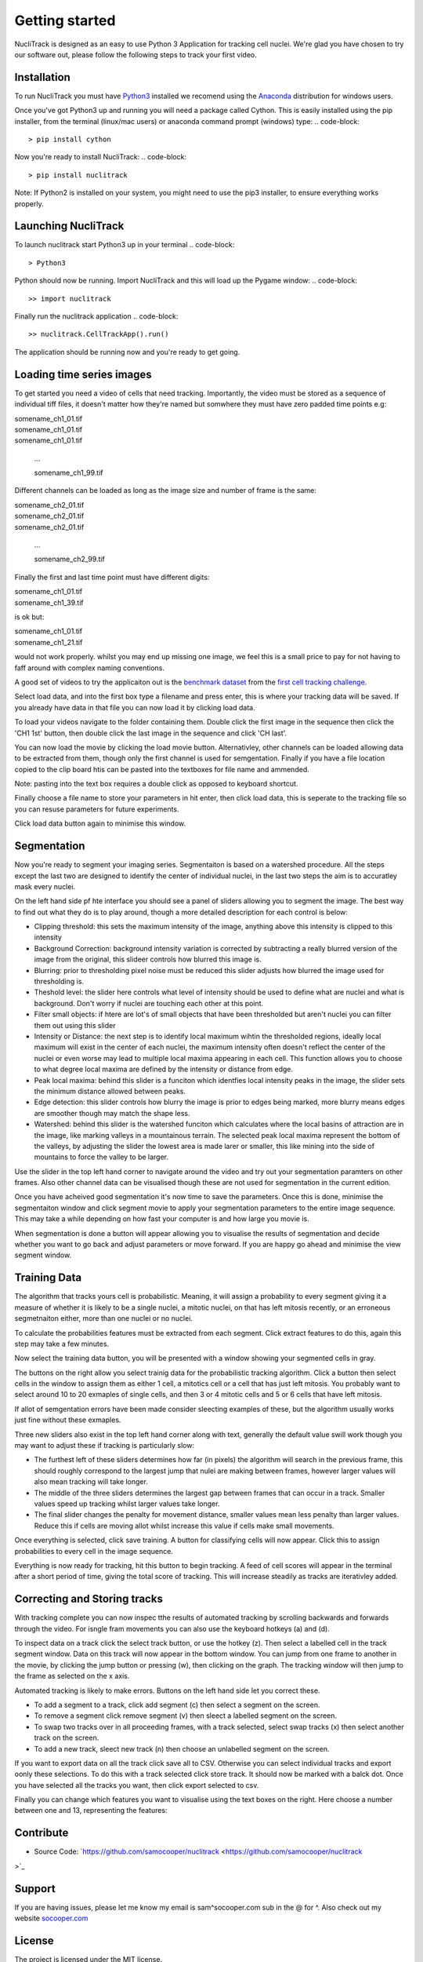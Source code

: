 .. nuclitrack documentation master file, created by
   sphinx-quickstart on Fri Feb  3 11:42:43 2017.
   You can adapt this file completely to your liking, but it should at least
   contain the root `toctree` directive.


Getting started
===============

NucliTrack is designed as an easy to use Python 3 Application for tracking cell nuclei. We're glad you have chosen to try our software out, please follow the following steps to track your first video.


Installation
------------

To run NucliTrack you must have `Python3 <https://www.python.org/downloads/>`_ installed we recomend using the `Anaconda <https://www.continuum.io/downloads>`_ distribution for windows users.

Once you've got Python3 up and running you will need a package called Cython. This is easily installed using the pip installer, from the terminal (linux/mac users) or anaconda command prompt (windows) type:
.. code-block::
	> pip install cython

Now you're ready to install NucliTrack:
.. code-block::
	> pip install nuclitrack


Note: If Python2 is installed on your system, you might need to use the pip3 installer, to ensure everything works properly.

Launching NucliTrack
--------------------

To launch nuclitrack start Python3 up in your terminal
.. code-block::
	> Python3

Python should now be running. Import NucliTrack and this will load up the Pygame window:
.. code-block::
	>> import nuclitrack

Finally run the nuclitrack application
.. code-block::
	>> nuclitrack.CellTrackApp().run()

The application should be running now and you're ready to get going.
 

Loading time series images
--------------------------

To get started you need a video of cells that need tracking. Importantly, the video must be stored as a sequence of individual tiff files, it doesn't matter how they're named but somwhere they must have zero padded time points e.g:

|	somename_ch1_01.tif
|	somename_ch1_01.tif
|	somename_ch1_01.tif

	...

	somename_ch1_99.tif

Different channels can be loaded as long as the image size and number of frame is the same:

|	somename_ch2_01.tif
|	somename_ch2_01.tif
|	somename_ch2_01.tif

	...

	somename_ch2_99.tif

Finally the first and last time point must have different digits:

|	somename_ch1_01.tif
|	somename_ch1_39.tif

is ok but:

|	somename_ch1_01.tif
|	somename_ch1_21.tif

would not work properly. whilst you may end up missing one image, we feel this is a small price to pay for not having to faff around with complex naming conventions.

A good set of videos to try the applicaiton out is the `benchmark dataset <http://ctc2015.gryf.fi.muni.cz/Public/FirstEdition/>`_ from the `first cell tracking challenge <http://www.codesolorzano.com/celltrackingchallenge/Cell_Tracking_Challenge/Results_First_CTC.html>`_.

Select load data, and into the first box type a filename and press enter, this is where your tracking data will be saved. If you already have data in that file you can now load it by clicking load data.

To load your videos navigate to the folder containing them. Double click the first image in the sequence then click the 'CH1 1st' button, then double click the last image in the sequence and click 'CH last'.

You can now load the movie by clicking the load movie button. Alternativley, other channels can be loaded allowing data to be extracted from them, though only the first channel is used for semgentation. Finally if you have a file location copied to the clip board htis can be pasted into the textboxes for file name and ammended.

Note: pasting into the text box requires a double click as opposed to keyboard shortcut.

Finally choose a file name to store your parameters in hit enter, then click load data, this is seperate to the tracking file so you can resuse parameters for future experiments.

Click load data button again to minimise this window.

Segmentation
------------

Now you're ready to segment your imaging series. Segmentaiton is based on a watershed procedure. All the steps except the last two are designed to identify the center of individual nuclei, in the last two steps the aim is to accuratley mask every nuclei.

On the left hand side pf hte interface you should see a panel of sliders allowing you to segment the image. The best way to find out what they do is to play around, though a more detailed description for each control is below:

*    Clipping threshold: this sets the maximum intensity of the image, anything above this intensity is clipped to this intensity
*    Background Correction: background intensity variation is corrected by subtracting a really blurred version of the image from the original, this slideer controls how blurred this image is.
*    Blurring: prior to thresholding pixel noise must be reduced this slider adjusts how blurred the image used for thresholding is.
*    Theshold level: the slider here controls what level of intensity should be used to define what are nuclei and what is background. Don't worry if nuclei are touching each other at this point.
*    Filter small objects: if htere are lot's of small objects that have been thresholded but aren't nuclei you can filter them out using this slider
*    Intensity or Distance: the next step is to identify local maximum wihtin the thresholded regions, ideally local maximum will exist in the center of each nuclei, the maximum intensity often doesn't reflect the center of the nuclei or even worse may lead to multiple local maxima appearing in each cell. This function allows you to choose to what degree local maxima are defined by the intensity or distance from edge.
*    Peak local maxima: behind this slider is a funciton which identfies local intensity peaks in the image, the slider sets the minimum distance allowed between peaks.
*    Edge detection: this slider controls how blurry the image is prior to edges being marked, more blurry means edges are smoother though may match the shape less.
*    Watershed: behind this slider is the watershed funciton which calculates where the local basins of attraction are in the image, like marking valleys in a mountainous terrain. The selected peak local maxima represent the bottom of the valleys, by adjusting the slider the lowest area is made larer or smaller, this like mining into the side of mountains to force the valley to be larger.

Use the slider in the top left hand corner to navigate around the video and try out your segmentation paramters on other frames. Also other channel data can be visualised though these are not used for segmentation in the current edition.

Once you have acheived good segmentation it's now time to save the parameters. Once this is done, minimise the segmentaiton window and click segment movie to apply your segmentation parameters to the entire image sequence. This may take a while depending on how fast your computer is and how large you movie is.

When segmentation is done a button will appear allowing you to visualise the results of segmentation and decide whether you want to go back and adjust parameters or move forward. If you are happy go ahead and minimise the view segment window.


Training Data
-------------

The algorithm that tracks yours cell is probabilistic. Meaning, it will assign a probability to every segment giving it a measure of whether it is likely to be a single nuclei, a mitotic nuclei, on that has left mitosis recently, or an erroneous segmetnaiton either, more than one nuclei or no nuclei.

To calculate the probabilities features must be extracted from each segment. Click extract features to do this, again this step may take a few minutes.

Now select the training data button, you will be presented with a window showing your segmented cells in gray.

The buttons on the right allow you select trainig data for the probabilistic tracking algorithm. Click a button then select cells in the window to assign them as either 1 cell, a mitotics cell or a cell that has just left mitosis. You probably want to select around 10 to 20 exmaples of single cells, and then 3 or 4 mitotic cells and 5 or 6 cells that have left mitosis.

If allot of semgentation errors have been made consider sleecting examples of these, but the algorithm usually works just fine without these exmaples.

Three new sliders also exist in the top left hand corner along with text, generally the default value swill work though you may want to adjust these if tracking is particularly slow:

* The furthest left of these sliders determines how far (in pixels) the algorithm will search in the previous frame, this should roughly correspond to the largest jump that nulei are making between frames, however larger values will also mean tracking will take longer.
* The middle of the three sliders determines the largest gap between frames that can occur in a track. Smaller values speed up tracking whilst larger values take longer.
* The final slider changes the penalty for movement distance, smaller values mean less penalty than larger values. Reduce this if cells are moving allot whilst increase this value if cells make small movements.

Once everything is selected, click save training. A button for classifying cells will now appear. Click this to assign probabilities to every cell in the image sequence.

Everything is now ready for tracking, hit this button to begin tracking. A feed of cell scores will appear in the terminal after a short period of time, giving the total score of tracking. This will increase steadily as tracks are iterativley added.

Correcting and Storing tracks
-----------------------------

With tracking complete you can now inspec tthe results of automated tracking by scrolling backwards and forwards through the video. For isngle fram movements you can also use the keyboard hotkeys (a) and (d).

To inspect data on a track click the select track button, or use the hotkey (z). Then select a labelled cell in the track segment window. Data on this track will now appear in the bottom window. You can jump from one frame to another in the movie, by clicking the jump button or pressing (w), then clicking on the graph. The tracking window will then jump to the frame as selected on the x axis.

Automated tracking is likely to make errors. Buttons on the left hand side let you correct these.

* To add a segment to a track, click add segment (c) then select a segment on the screen.
* To remove a segment click remove segment (v) then sleect a labelled segment on the screen.
* To swap two tracks over in all proceeding frames, with a track selected, select swap tracks (x) then select another track on the screen.
* To add a new track, sleect new track (n) then choose an unlabelled segment on the screen.

If you want to export data on all the track click save all to CSV. Otherwise you can select individual tracks and export oonly these selections. To do this with a track selected click store track. It should now be marked with a balck dot. Once you have selected all the tracks you want, then click export selected to csv.

Finally you can change which features you want to visualise using the text boxes on the right. Here choose a number between one and 13, representing the features:

Contribute
----------

- Source Code: `https://github.com/samocooper/nuclitrack <https://github.com/samocooper/nuclitrack
>`_

Support
-------

If you are having issues, please let me know my email is sam^socooper.com sub in the @ for ^.
Also check out my website `socooper.com <http://socooper.com>`_



License
-------

The project is licensed under the MIT license.


